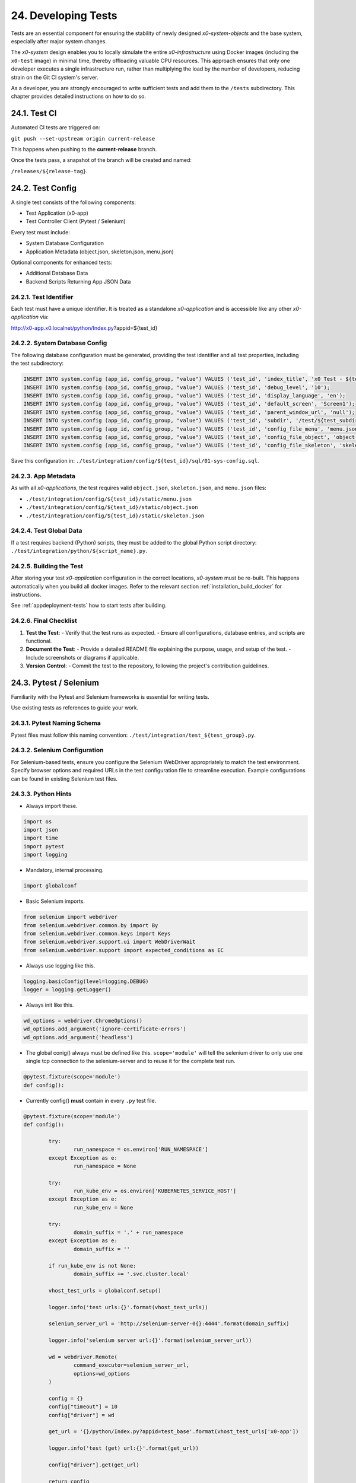 .. dev-tests

.. _devtests:

24. Developing Tests
====================

Tests are an essential component for ensuring the stability of newly designed
*x0-system-objects* and the base system, especially after major system changes.

The *x0-system* design enables you to locally simulate the entire *x0-infrastructure*
using Docker images (including the ``x0-test`` image) in minimal time, thereby offloading
valuable CPU resources. This approach ensures that only one developer executes a
single infrastructure run, rather than multiplying the load by the number of developers,
reducing strain on the Git CI system's server.

As a developer, you are strongly encouraged to write sufficient tests and add them to the
``/tests`` subdirectory. This chapter provides detailed instructions on how to do so.

24.1. Test CI
-------------

Automated CI tests are triggered on:

``git push --set-upstream origin current-release``

This happens when pushing to the **current-release** branch.

Once the tests pass, a snapshot of the branch will be created and named:

``/releases/${release-tag}``.

24.2. Test Config
-----------------

A single test consists of the following components:

- Test Application (x0-app)
- Test Controller Client (Pytest / Selenium)

Every test must include:

- System Database Configuration
- Application Metadata (object.json, skeleton.json, menu.json)

Optional components for enhanced tests:

- Additional Database Data
- Backend Scripts Returning App JSON Data

24.2.1. Test Identifier
***********************

Each test must have a unique identifier. It is treated as a standalone
*x0-application* and is accessible like any other *x0-application* via:

http://x0-app.x0.localnet/python/Index.py?appid=${test_id}

24.2.2. System Database Config
******************************

The following database configuration must be generated, providing the
test identifier and all test properties, including the test subdirectory:

.. code-block:: sql

	INSERT INTO system.config (app_id, config_group, "value") VALUES ('test_id', 'index_title', 'x0 Test - ${test_description}');
	INSERT INTO system.config (app_id, config_group, "value") VALUES ('test_id', 'debug_level', '10');
	INSERT INTO system.config (app_id, config_group, "value") VALUES ('test_id', 'display_language', 'en');
	INSERT INTO system.config (app_id, config_group, "value") VALUES ('test_id', 'default_screen', 'Screen1');
	INSERT INTO system.config (app_id, config_group, "value") VALUES ('test_id', 'parent_window_url', 'null');
	INSERT INTO system.config (app_id, config_group, "value") VALUES ('test_id', 'subdir', '/test/${test_subdir}');
	INSERT INTO system.config (app_id, config_group, "value") VALUES ('test_id', 'config_file_menu', 'menu.json');
	INSERT INTO system.config (app_id, config_group, "value") VALUES ('test_id', 'config_file_object', 'object.json');
	INSERT INTO system.config (app_id, config_group, "value") VALUES ('test_id', 'config_file_skeleton', 'skeleton.json');

Save this configuration in:
``./test/integration/config/${test_id}/sql/01-sys-config.sql``.

24.2.3. App Metadata
********************

As with all *x0-applications*, the test requires valid ``object.json``, ``skeleton.json``,
and ``menu.json`` files:

* ``./test/integration/config/${test_id}/static/menu.json``
* ``./test/integration/config/${test_id}/static/object.json``
* ``./test/integration/config/${test_id}/static/skeleton.json``

24.2.4. Test Global Data
************************

If a test requires backend (Python) scripts, they must be added to the global Python
script directory: ``./test/integration/python/${script_name}.py``.

24.2.5. Building the Test
*************************

After storing your test *x0-application* configuration in the correct locations,
*x0-system* must be re-built. This happens automatically when you build all docker images.
Refer to the relevant section :ref:`installation_build_docker` for instructions.

See :ref:`appdeployment-tests` how to start tests after building.

24.2.6. Final Checklist
***********************

1. **Test the Test**:
   - Verify that the test runs as expected.
   - Ensure all configurations, database entries, and scripts are functional.

2. **Document the Test**:
   - Provide a detailed README file explaining the purpose, usage, and setup of the test.
   - Include screenshots or diagrams if applicable.

3. **Version Control**:
   - Commit the test to the repository, following the project's contribution guidelines.

24.3. Pytest / Selenium
-----------------------

Familiarity with the Pytest and Selenium frameworks is essential for writing tests.

Use existing tests as references to guide your work.

24.3.1. Pytest Naming Schema
****************************

Pytest files must follow this naming convention:
``./test/integration/test_${test_group}.py``.

24.3.2. Selenium Configuration
******************************

For Selenium-based tests, ensure you configure the Selenium WebDriver appropriately
to match the test environment. Specify browser options and required URLs in the test
configuration file to streamline execution. Example configurations can be found in
existing Selenium test files.

24.3.3. Python Hints
********************

- Always import these.

.. code-block:: python

	import os
	import json
	import time
	import pytest
	import logging

- Mandatory, internal processing.

.. code-block:: python

	import globalconf

- Basic Selenium imports.

.. code-block:: python

	from selenium import webdriver
	from selenium.webdriver.common.by import By
	from selenium.webdriver.common.keys import Keys
	from selenium.webdriver.support.ui import WebDriverWait
	from selenium.webdriver.support import expected_conditions as EC

- Always use logging like this.

.. code-block:: python

	logging.basicConfig(level=logging.DEBUG)
	logger = logging.getLogger()

- Always init like this.

.. code-block:: python

	wd_options = webdriver.ChromeOptions()
	wd_options.add_argument('ignore-certificate-errors')
	wd_options.add_argument('headless')

- The global conig() always must be defined like this.
  ``scope='module'`` will tell the selenium driver to only use one single
  tcp connection to the selenium-server and to reuse it for the complete test
  run.

.. code-block:: python

	@pytest.fixture(scope='module')
	def config():

- Currently config() **must** contain in every ``.py`` test file.

.. code-block:: python

	@pytest.fixture(scope='module')
	def config():

		try:
			run_namespace = os.environ['RUN_NAMESPACE']
		except Exception as e:
			run_namespace = None

		try:
			run_kube_env = os.environ['KUBERNETES_SERVICE_HOST']
		except Exception as e:
			run_kube_env = None

		try:
			domain_suffix = '.' + run_namespace
		except Exception as e:
			domain_suffix = ''

		if run_kube_env is not None:
			domain_suffix += '.svc.cluster.local'

		vhost_test_urls = globalconf.setup()

		logger.info('test urls:{}'.format(vhost_test_urls))

		selenium_server_url = 'http://selenium-server-0{}:4444'.format(domain_suffix)

		logger.info('selenium server url:{}'.format(selenium_server_url))

		wd = webdriver.Remote(
			command_executor=selenium_server_url,
			options=wd_options
		)

		config = {}
		config["timeout"] = 10
		config["driver"] = wd

		get_url = '{}/python/Index.py?appid=test_base'.format(vhost_test_urls['x0-app'])

		logger.info('test (get) url:{}'.format(get_url))

		config["driver"].get(get_url)

		return config

- Always get the global driver data inside test method.

.. code-block:: python

	def test_method_name(self, config):
		d, w = config["driver"], config["timeout"]
		wait = WebDriverWait(d, w)

- A common test class and method.

.. code-block:: python

	class TestGeneral:

		def test_suspicious_id_null(self, config):
			"""Find suspicious ID names containing the string null"""
			d, w = config["driver"], config["timeout"]
			wait = WebDriverWait(d, w)
			elem = wait.until(EC.presence_of_element_located((By.CSS_SELECTOR, config["ready_selector"])))

			elems = d.find_elements(By.XPATH, "//*[contains(@id,'null')]")
			assert len(elems) == 0, 'Problematic string "null" found in one or more IDs'
